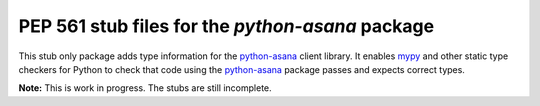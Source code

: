 ===================================================
 PEP 561 stub files for the `python-asana` package
===================================================

This stub only package adds type information for the python-asana_ client
library. It enables mypy_ and other static type checkers for Python to check
that code using the python-asana_ package passes and expects correct types.

**Note:** This is work in progress. The stubs are still incomplete.

.. _python-asana: https://github.com/asana/python-asana
.. _mypy: http://www.mypy-lang.org/

